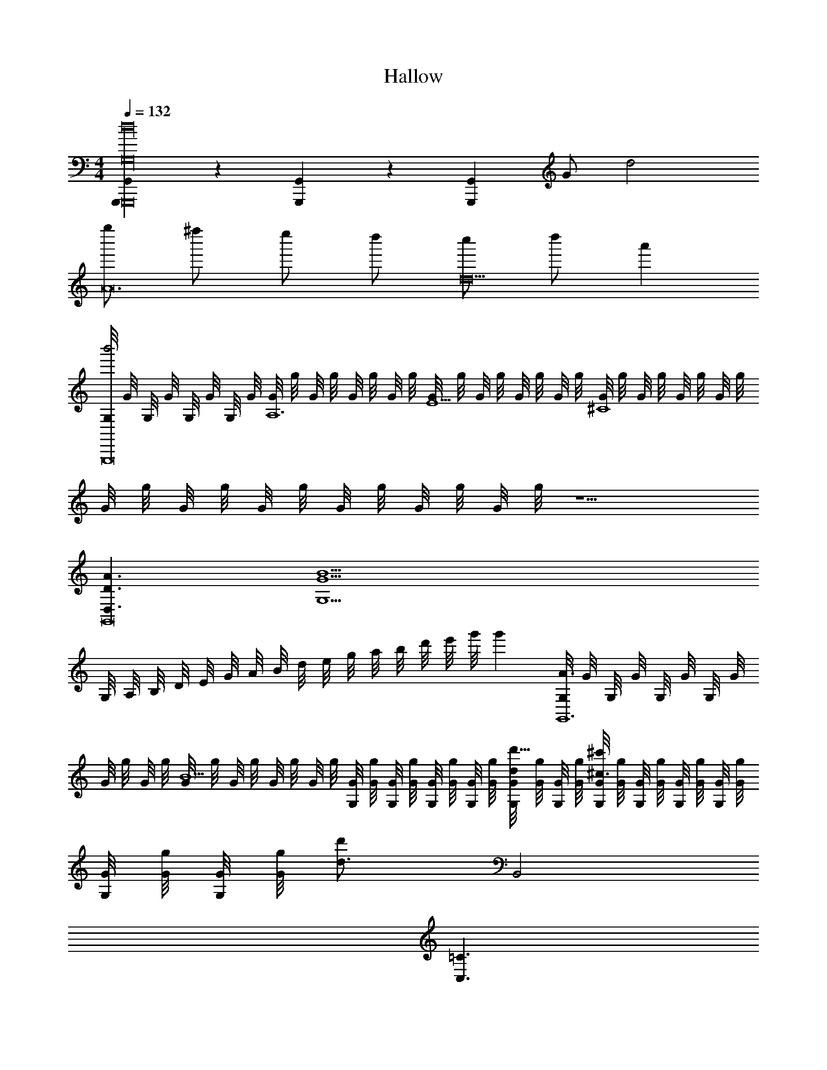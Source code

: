 X: 1
T: Hallow
L: 1/4
M: 4/4
Q: 1/4=132
Z: ABC Generated by Starbound Composer v0.8.7
K: C
[G,,,/3G,,/3G,,,8d16G,16] z/3 [G,,,/3G,,/3] z/3 [z/6G,,,/3G,,/3] G/ d2 
[g''/A12] ^f''/ e''/ d''/ [c''/d10] d''/ a' 
[G,/8b'2G,,,8] G/8 G,/8 G/8 G,/8 G/8 G,/8 G/8 [G/8A,6] g/8 G/8 g/8 G/8 g/8 G/8 g/8 [G/8E5] g/8 G/8 g/8 G/8 g/8 G/8 g/8 [G/8^C4] g/8 G/8 g/8 G/8 g/8 G/8 g/8 
G/8 g/8 G/8 g/8 G/8 g/8 G/8 g/8 G/8 g/8 G/8 g/8 z5/ 
[D3/A3/D,3/G,,8] [z7/G13/B13/G,13/] 
G,/8 A,/8 B,/8 D/8 E/8 G/8 A/8 B/8 d/8 e/8 g/8 a/8 b/8 d'/8 e'/8 g'/8 g' [G,/8A3/G,,6] G/8 G,/8 G/8 G,/8 G/8 G,/8 G/8 
G/8 g/8 G/8 g/8 [G/8B13/] g/8 G/8 g/8 G/8 g/8 G/8 g/8 [G/8G,/8] [g/8G/8] [G/8G,/8] [g/8G/8] [G/8G,/8] [g/8G/8] [G/8G,/8] [g/8G/8] [G/8G,/8d'15/32d/] [g/8G/8] [G/8G,/8] [g/8G/8] [G/8G,/8^c'10/7^c3/] [g/8G/8] [G/8G,/8] [g/8G/8] [G/8G,/8] [g/8G/8] [G/8G,/8] [g/8G/8] 
[G/8G,/8] [g/8G/8] [G/8G,/8] [g/8G/8] [z/d'17/24d3/4] B,,2 
K: C
[=C3/C,3/] 
[D/^F,/] [z2E6G,6] =c'/9 z/72 d'7/72 z/36 c'3/28 z/56 d'3/32 z/32 c'/9 z/72 d'7/72 z/36 c'3/28 z/56 d'3/32 z/32 c'/9 z/72 d'7/72 z/36 c'3/28 z/56 d'3/32 z/32 
c'/9 z/72 d'7/72 z/36 c'3/28 z/56 d'3/32 z/32 [c'/9gG,2] z/72 d'7/72 z/36 c'3/28 z/56 d'3/32 z/32 c'/9 z/72 d'7/72 z/36 c'3/28 z/56 d'3/32 z/32 c'/9 z/72 d'7/72 z/36 c'3/28 z/56 d'3/32 z/32 [c'/9C,/8] z/72 [d'7/72C/8] z/36 [c'3/28C,/8] z/56 [d'3/32C/8] z/32 [C,/8=cC3/C,3/C,6] C/8 C,/8 C/8 [C,/8C,/8] [C/8C/8] [C,/8C,/8] [C/8C/8] C/8 c/8 C/8 c/8 
[C/8D/F,/] c/8 C/8 c/8 [C/8E6G,6] c/8 C/8 c/8 C/8 c/8 C/8 c/8 C/8 c/8 C/8 c/8 C/8 c/8 C/8 c/8 C/8 c/8 C/8 c/8 C/8 c/8 C/8 c/8 C/8 c/8 C/8 c/8 
C/8 c/8 C/8 c/8 [C/8C,/G,/C,2] c/8 C/8 c/8 [C/8G,/G,/C/] c/8 C/8 c/8 [C/8C/C/E/] c/8 C/8 c/8 [C/8E/E/G/] c/8 C/8 c/8 
K: Eb
[E3/E3/G3/G4E,8B,8E8F8B,8] 
[F/F/=A/] [G2B2G11/] A2 
[z3/B2] [F/4F/4A/4] [E/4E/4G/4] [DDFB6D,8B,8D8F8B,8] [B,DF5/] z3/ 
[B/B,/F/] [zf4] b'/ f'/ [d'/B,2D2B,2D2F2] b/ f/ 
d/ [c=F,2C2F,2C2C,8F8F8C8] =a z3/ 
[=B,/G/B,/G/] [zC4A4C4A4] f A z 
K: D
[A,/F/A,/F/dD,8F8A8d8] [B,/G/B,/G/] [F/A/C5A5C5A5] z/ [F/A/] z/ [f/F/A/] g/ 
[F/A/a2] z/ [F/A/] z/ [F/A/A2A2] z/ [F/A/] z/ 
K: G
[zD2D3D,8A8d8D,,8] [D/F/] z/ [D/F/] z/ [D/32D/12D/F/] z5/96 [^D/32D7/96] z5/96 [E/32E/12] z5/96 [=F/32F/12] z5/96 [^F/32F7/96] z5/96 [G/32G/12] z5/96 [^G/32G/12] z5/96 [A/32A7/96] z5/96 [^A/32A/12] z5/96 [B/32B/12] z5/96 [c/32c7/96] z5/96 [^c/32c/12] z5/96 
[=D/F/d4] z7/ 
[G,/B,/B,8D8=G8=A16] z/ G,/ z/ [G,/B,/] z/ G,/ z/ 
[G,/B,/] z/ G,/ z/ [G,/B,/] z/ G,/ z/ 
[A,/^C/C8E8] z/ A,/ z/ [A,/C/] z/ A,/ z/ 
[A,/C/] z/ A,/ z5/ 
K: A
[a/^c'/c/A2c2c2A2A,,4A,,4A,,4] z3/ [e/a/A/E2A2A2E2] z3/ 
[zA3^E3A,,4A,,4E4A4A,,4] [^b/4^B/4] z/4 [a/4A/4] z/4 [^e/4E/4] z/4 [B/4^B,/4] z/4 [B/B,/^DB,] z/ 
[c'/C/e''A,,A,,A,,=EEC3A4=e4e'4a24] [=b/=B,/] [a/A,/c''E2C2A,,3A,,3A,,3] [g/G,/] [f/^F,/] [e/E,/] [d/D,/EC] [c/C,/] 
[^e/^E,/a'^E,,2E,,2E,,2^E2^B,2A4e4^e'4] [=e/=E,/] [d/D,/] [B/^B,,/] [^A/^A,,/d'E,,2E,,2E,,2B,2B,2] [=A/=A,,/] [G/=G,,/] [=g/E/E,,/] 
K: A
[a=D2D,,4D,,4D,,10F,14D14D,14F16d16f'16D,,16] z [z3d6] 
D,/8 E,/8 F,/8 A,/8 [=B,/8A,,/A,,/] D/8 =E/8 F/8 [A/8A,,A,,] =B/8 d/8 e/8 f/8 a/8 b/8 d'/8 [z/d'] [D,,/D,,/] [z2D,,4D,,8] 
[A,/A,,/] [D/D,/] [F/F,/] [A/A,/] [^G3/G,3/] [E/E,/] 
[F3/F,3/] z/ 
M: 4/4
[=G,,,/3G,,/3G,,,8d16=G,16] z/3 [G,,,/3G,,/3] z/3 [z/6G,,,/3G,,/3] =G/ 
d2 [=g''/A12] f''/ e''/ d''/ 
[^b'/d10] d''/ a' [G,/8=b'2G,,,8] G/8 G,/8 G/8 G,/8 G/8 G,/8 G/8 [G/8A,6] g/8 G/8 g/8 G/8 g/8 G/8 g/8 
[G/8E5] g/8 G/8 g/8 G/8 g/8 G/8 g/8 [G/8C4] g/8 G/8 g/8 G/8 g/8 G/8 g/8 G/8 g/8 G/8 g/8 G/8 g/8 G/8 g/8 G/8 g/8 G/8 g/8 z5/ 
[D3/A3/D,3/G,,8] [z7/G13/B13/G,13/] 
G,/8 A,/8 B,/8 D/8 E/8 G/8 A/8 B/8 d/8 e/8 g/8 a/8 b/8 d'/8 =e'/8 =g'/8 g' [G,/8A3/G,,6] G/8 G,/8 G/8 G,/8 G/8 G,/8 G/8 
G/8 g/8 G/8 g/8 [G/8B13/] g/8 G/8 g/8 G/8 g/8 G/8 g/8 [G/8G,/8] [g/8G/8] [G/8G,/8] [g/8G/8] [G/8G,/8] [g/8G/8] [G/8G,/8] [g/8G/8] [G/8G,/8d'15/32d/] [g/8G/8] [G/8G,/8] [g/8G/8] [G/8G,/8c'10/7c3/] [g/8G/8] [G/8G,/8] [g/8G/8] [G/8G,/8] [g/8G/8] [G/8G,/8] [g/8G/8] 
[G/8G,/8] [g/8G/8] [G/8G,/8] [g/8G/8] [z/d'17/24d3/4] =B,,2 
K: C
[=C3/C,3/] 
[D/F,/] [z2E6G,6] =c'/9 z/72 d'7/72 z/36 c'3/28 z/56 d'3/32 z/32 c'/9 z/72 d'7/72 z/36 c'3/28 z/56 d'3/32 z/32 c'/9 z/72 d'7/72 z/36 c'3/28 z/56 d'3/32 z/32 
c'/9 z/72 d'7/72 z/36 c'3/28 z/56 d'3/32 z/32 [c'/9gG,2] z/72 d'7/72 z/36 c'3/28 z/56 d'3/32 z/32 c'/9 z/72 d'7/72 z/36 c'3/28 z/56 d'3/32 z/32 c'/9 z/72 d'7/72 z/36 c'3/28 z/56 d'3/32 z/32 [c'/9C,/8] z/72 [d'7/72C/8] z/36 [c'3/28C,/8] z/56 [d'3/32C/8] z/32 [C,/8=cC3/C,3/C,6] C/8 C,/8 C/8 [C,/8C,/8] [C/8C/8] [C,/8C,/8] [C/8C/8] C/8 c/8 C/8 c/8 
[C/8D/F,/] c/8 C/8 c/8 [C/8E6G,6] c/8 C/8 c/8 C/8 c/8 C/8 c/8 C/8 c/8 C/8 c/8 C/8 c/8 C/8 c/8 C/8 c/8 C/8 c/8 C/8 c/8 C/8 c/8 C/8 c/8 C/8 c/8 
C/8 c/8 C/8 c/8 [C/8C,/G,/C,2] c/8 C/8 c/8 [C/8G,/G,/C/] c/8 C/8 c/8 [C/8C/C/E/] c/8 C/8 c/8 [C/8E/E/G/] c/8 C/8 c/8 
K: Eb
[_E3/E3/G3/G4_E,8_B,8E8=F8B,8] 
[F/F/A/] [G2_B2G11/] A2 
[z3/B2] [F/4F/4A/4] [E/4E/4G/4] [DDFB6D,8B,8D8F8B,8] [B,DF5/] z3/ 
[B/B,/F/] [zf4] _b'/ f'/ [d'/B,2D2B,2D2F2] _b/ f/ 
d/ [c=F,2C2F,2C2C,8F8F8C8] a z3/ 
[=B,/G/B,/G/] [zC4A4C4A4] f A z 
K: D
[A,/^F/A,/F/dD,8F8A8d8] [B,/G/B,/G/] [F/A/C5A5C5A5] z/ [F/A/] z/ [f/F/A/] g/ 
[F/A/a2] z/ [F/A/] z/ [F/A/A2A2] z/ [F/A/] z/ 
K: G
[zD2D3D,8A8d8D,,8] [D/F/] z/ [D/F/] z/ [D/32D/12D/F/] z5/96 [^D/32D7/96] z5/96 [=E/32E/12] z5/96 [=F/32F/12] z5/96 [^F/32F7/96] z5/96 [G/32G/12] z5/96 [^G/32G/12] z5/96 [A/32A7/96] z5/96 [^A/32A/12] z5/96 [=B/32B/12] z5/96 [c/32c7/96] z5/96 [^c/32c/12] z5/96 
[=D/F/d4] z7/ 
[G,/B,/B,8D8=G8=A16] z/ G,/ z/ [G,/B,/] z/ G,/ z/ 
[G,/B,/] z/ G,/ z/ [G,/B,/] z/ G,/ z/ 
[A,/^C/C8E8] z/ A,/ z/ [A,/C/] z/ A,/ z/ 
[A,/C/] z/ A,/ z5/ 
K: A
[a/^c'/c/A2c2c2A2A,,4A,,4A,,4] z3/ [e/a/A/E2A2A2E2] z3/ 
[zA3^E3A,,4A,,4E4A4A,,4] [^b/4^B/4] z/4 [a/4A/4] z/4 [^e/4E/4] z/4 [B/4^B,/4] z/4 [B/B,/^DB,] z/ 
[c'/C/e''A,,A,,A,,=EEC3A4=e4e'4a24] [=b/=B,/] [a/A,/c''E2C2A,,3A,,3A,,3] [^g/^G,/] [f/^F,/] [e/=E,/] [d/D,/EC] [c/C,/] 
[^e/^E,/a'E,,2E,,2E,,2^E2^B,2A4e4^e'4] [=e/=E,/] [d/D,/] [B/^B,,/] [^A/^A,,/d'E,,2E,,2E,,2B,2B,2] [=A/=A,,/] [G/G,,/] [=g/E/E,,/] 
K: A
[a=D2D,,4D,,4D,,10F,14D14D,14F16d16f'16D,,16] z [z3d6] 
D,/8 E,/8 F,/8 A,/8 [=B,/8A,,/A,,/] D/8 =E/8 F/8 [A/8A,,A,,] =B/8 d/8 e/8 f/8 a/8 b/8 d'/8 [z/d'] [D,,/D,,/] [z2D,,4D,,8] 
[A,/A,,/] [D/D,/] [F/F,/] [A/A,/] [^G3/G,3/] [E/E,/] 
[F3/F,3/] 
